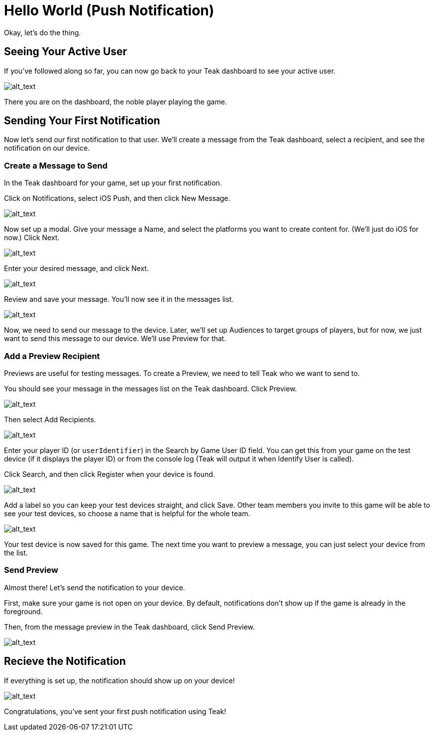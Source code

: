 = Hello World (Push Notification)
:page-pagination:

Okay, let's do the thing.

== Seeing Your Active User

If you've followed along so far, you can now go back to your Teak dashboard to see your active user.

image:start/activeuser.png[alt_text]

There you are on the dashboard, the noble player playing the game. 


== Sending Your First Notification

Now let's send our first notification to that user. We'll create a message from the Teak dashboard, select a recipient, and see the notification on our device.


=== Create a Message to Send

In the Teak dashboard for your game, set up your first notification.

Click on Notifications, select iOS Push, and then click New Message.

image:start/dashboard.png[alt_text]

Now set up a modal. Give your message a Name, and select the platforms you want to create content for. (We'll just do iOS for now.) Click Next.

image:start/newmessage.png[alt_text]

Enter your desired message, and click Next.

image:start/newmessagecontent.png[alt_text]

Review and save your message. You'll now see it in the messages list.

image:start/savemessage.png[alt_text]

Now, we need to send our message to the device. Later, we'll set up Audiences to target groups of players, but for now, we just want to send this message to our device. We'll use Preview for that.


=== Add a Preview Recipient

Previews are useful for testing messages. To create a Preview, we need to tell Teak who we want to send to.

You should see your message in the messages list on the Teak dashboard. Click Preview.

image:start/previewbutton.png[alt_text]

Then select Add Recipients.

image:start/previewempty.png[alt_text]

Enter your player ID (or `userIdentifier`) in the Search by Game User ID field. You can get this from your game on the test device (if it displays the player ID) or from the console log (Teak will output it when Identify User is called).

Click Search, and then click Register when your device is found.

image:start/searchrecipients.png[alt_text]

Add a label so you can keep your test devices straight, and click Save. Other team members you invite to this game will be able to see your test devices, so choose a name that is helpful for the whole team.

image:start/registerrecipients.png[alt_text]

Your test device is now saved for this game. The next time you want to preview a message, you can just select your device from the list.


=== Send Preview

Almost there! Let's send the notification to your device.

First, make sure your game is not open on your device. By default, notifications don't show up if the game is already in the foreground.

Then, from the message preview in the Teak dashboard, click Send Preview.

image:start/sendpreview.png[alt_text]

== Recieve the Notification

If everything is set up, the notification should show up on your device!

image:start/hello.jpg[alt_text]

Congratulations, you've sent your first push notification using Teak!
